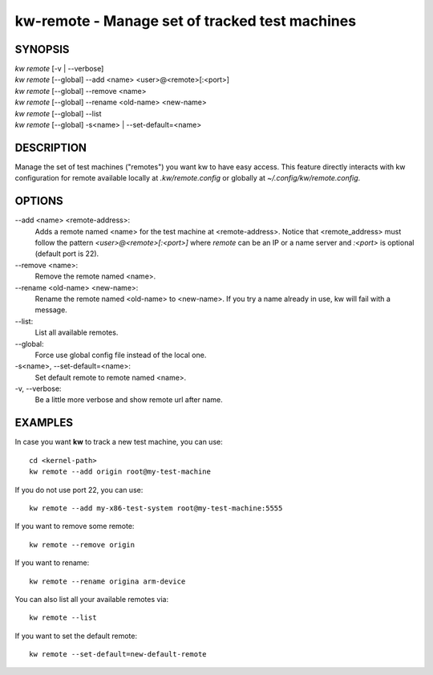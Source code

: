 ===============================================
kw-remote - Manage set of tracked test machines
===============================================

.. _remote-doc:

SYNOPSIS
========
| *kw remote* [-v | \--verbose]
| *kw remote* [--global] \--add <name> <user>@<remote>[:<port>]
| *kw remote* [--global] \--remove <name>
| *kw remote* [--global] \--rename <old-name> <new-name>
| *kw remote* [--global] \--list
| *kw remote* [--global] -s<name> | \--set-default=<name>

DESCRIPTION
===========
Manage the set of test machines ("remotes") you want kw to have easy
access.  This feature directly interacts with kw configuration for remote
available locally at `.kw/remote.config` or globally at `~/.config/kw/remote.config`.

OPTIONS
=======
\--add <name> <remote-address>:
  Adds a remote named <name> for the test machine at <remote-address>. Notice
  that <remote_address> must follow the pattern `<user>@<remote>[:<port>]` where
  `remote` can be an IP or a name server and `:<port>` is optional (default port
  is 22).

\--remove <name>:
  Remove the remote named <name>.

\--rename <old-name> <new-name>:
  Rename the remote named <old-name> to <new-name>. If you try a name already
  in use, kw will fail with a message.

\--list:
  List all available remotes.

\--global:
  Force use global config file instead of the local one.

\-s<name>, \--set-default=<name>:
  Set default remote to remote named <name>.

\-v, \--verbose:
  Be a little more verbose and show remote url after name.

EXAMPLES
========

In case you want **kw** to track a new test machine, you can use::

  cd <kernel-path>
  kw remote --add origin root@my-test-machine

If you do not use port 22, you can use::

  kw remote --add my-x86-test-system root@my-test-machine:5555

If you want to remove some remote::

  kw remote --remove origin

If you want to rename::

  kw remote --rename origina arm-device

You can also list all your available remotes via::

 kw remote --list

If you want to set the default remote::

  kw remote --set-default=new-default-remote
